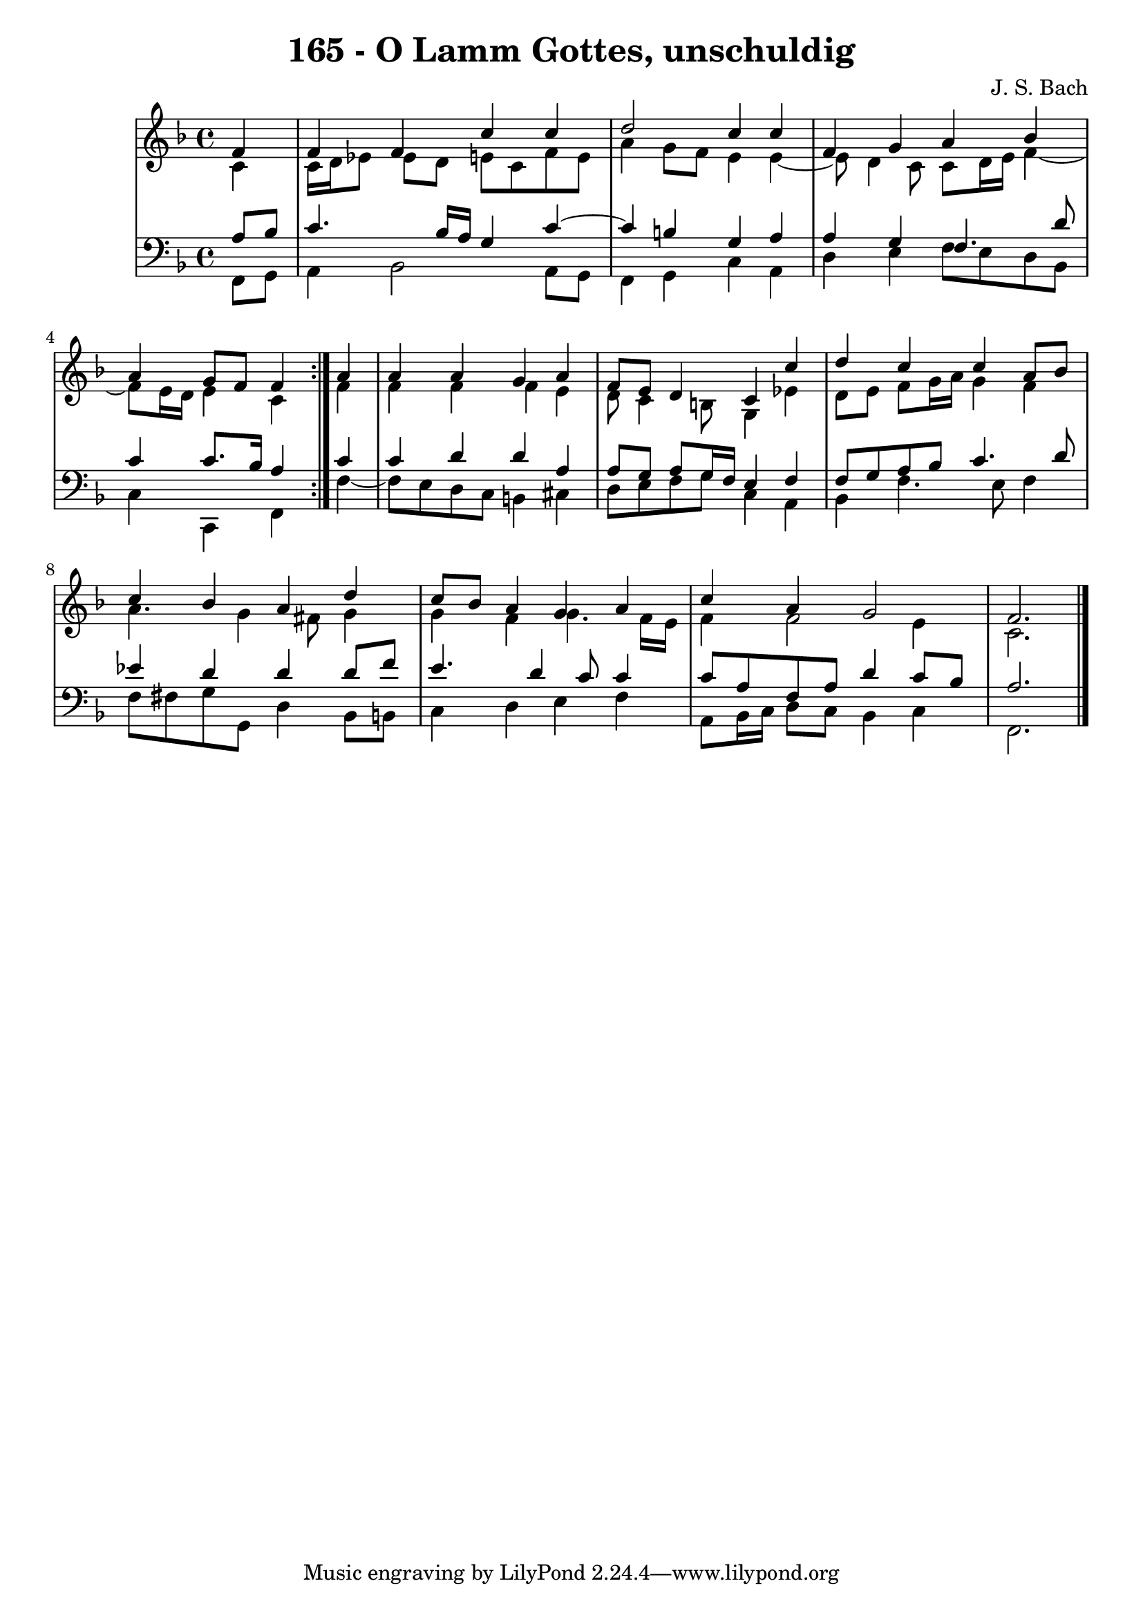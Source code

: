 \version "2.10.33"

\header {
  title = "165 - O Lamm Gottes, unschuldig"
  composer = "J. S. Bach"
}


global = {
  \time 4/4
  \key f \major
}


soprano = \relative c' {
  \repeat volta 2 {
    \partial 4 f4 
    f4 f4 c'4 c4 
    d2 c4 c4 
    f,4 g4 a4 bes4 
    a4 g8 f8 f4 } a4 
  a4 a4 g4 a4   %5
  f8 e8 d4 c4 c'4 
  d4 c4 c4 a8 bes8 
  c4 bes4 a4 d4 
  c8 bes8 a4 g4 a4 
  c4 a4 g2   %10
  f2.
  
}

alto = \relative c' {
  \repeat volta 2 {
    \partial 4 c4 
    c16 d16 ees8 ees8 d8 e8 c8 f8 e8 
    a4 g8 f8 e4 e4~ 
    e8 d4 c8 c8 d16 e16 f4~ 
    f8 e16 d16 e4 c4 } f4 
  f4 f4 f4 e4   %5
  d8 c4 b8 g4 ees'4 
  d8 e8 f8 g16 a16 g4 f4 
  a4. g4 fis8 g4 
  g4 f4 g4. f16 e16 
  f4 f2 e4   %10
  c2.
  
}

tenor = \relative c' {
  \repeat volta 2 {
    \partial 4 a8  bes8 
    c4. bes16 a16 g4 c4~ 
    c4 b4 g4 a4 
    a4 g4 f4. d'8 
    c4 c8. bes16 a4 } c4 
  c4 d4 d4 a4   %5
  a8 g8 a8 g16 f16 e4 f4 
  f8 g8 a8 bes8 c4. d8 
  ees4 d4 d4 d8 f8 
  e4. d4 c8 c4 
  c8 a8 f8 a8 d4 c8 bes8   %10
  a2.
  
}

baixo = \relative c, {
  \repeat volta 2 {
    \partial 4 f8  g8 
    a4 bes2 a8 g8 
    f4 g4 c4 a4 
    d4 e4 f8 e8 d8 bes8 
    c4 c,4 f4 } f'4~ 
  f8 e8 d8 c8 b4 cis4   %5
  d8 e8 f8 g8 c,4 a4 
  bes4 f'4. e8 f4 
  f8 fis8 g8 g,8 d'4 bes8 b8 
  c4 d4 e4 f4 
  a,8 bes16 c16 d8 c8 bes4 c4   %10
  f,2. 
  
}

\score {
  <<
    \new StaffGroup <<
      \override StaffGroup.SystemStartBracket #'style = #'line 
      \new Staff {
        <<
          \global
          \new Voice = "soprano" { \voiceOne \soprano }
          \new Voice = "alto" { \voiceTwo \alto }
        >>
      }
      \new Staff {
        <<
          \global
          \clef "bass"
          \new Voice = "tenor" {\voiceOne \tenor }
          \new Voice = "baixo" { \voiceTwo \baixo \bar "|."}
        >>
      }
    >>
  >>
  \layout {}
  \midi {}
}